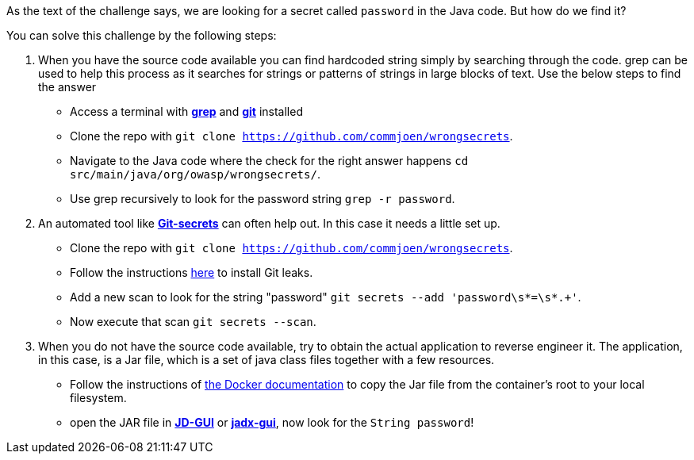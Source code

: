 As the text of the challenge says, we are looking for a secret called `password` in the Java code. But how do we find it?

You can solve this challenge by the following steps:

1. When you have the source code available you can find hardcoded string simply by searching through the code. grep can be used to help this process as it searches for strings or patterns of strings in large blocks of text. Use the below steps to find the answer
- Access a terminal with https://man7.org/linux/man-pages/man1/grep.1.html[*grep*] and https://git-scm.com/[*git*] installed
- Clone the repo with `git clone https://github.com/commjoen/wrongsecrets`.
- Navigate to the Java code where the check for the right answer happens `cd src/main/java/org/owasp/wrongsecrets/`.
- Use grep recursively to look for the password string `grep -r password`.

2. An automated tool like https://github.com/awslabs/git-secrets[*Git-secrets*] can often help out. In this case it needs a little set up.
- Clone the repo with `git clone https://github.com/commjoen/wrongsecrets`.
- Follow the instructions https://github.com/awslabs/git-secrets[here] to install Git leaks.
- Add a new scan to look for the string "password" `git secrets --add 'password\s*=\s*.+'`.
- Now execute that scan `git secrets --scan`. 
 
3. When you do not have the source code available, try to obtain the actual application to reverse engineer it. The application, in this case, is a Jar file, which is a set of java class files together with a few resources.
- Follow the instructions of https://docs.docker.com/engine/reference/commandline/cp/[the Docker documentation] to copy the Jar file from the container's root to your local filesystem.
- open the JAR file in https://java-decompiler.github.io/[*JD-GUI*] or https://github.com/skylot/jadx[*jadx-gui*], now look for the `String password`!

